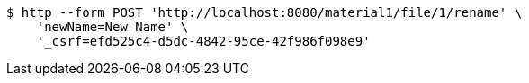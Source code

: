 [source,bash]
----
$ http --form POST 'http://localhost:8080/material1/file/1/rename' \
    'newName=New Name' \
    '_csrf=efd525c4-d5dc-4842-95ce-42f986f098e9'
----